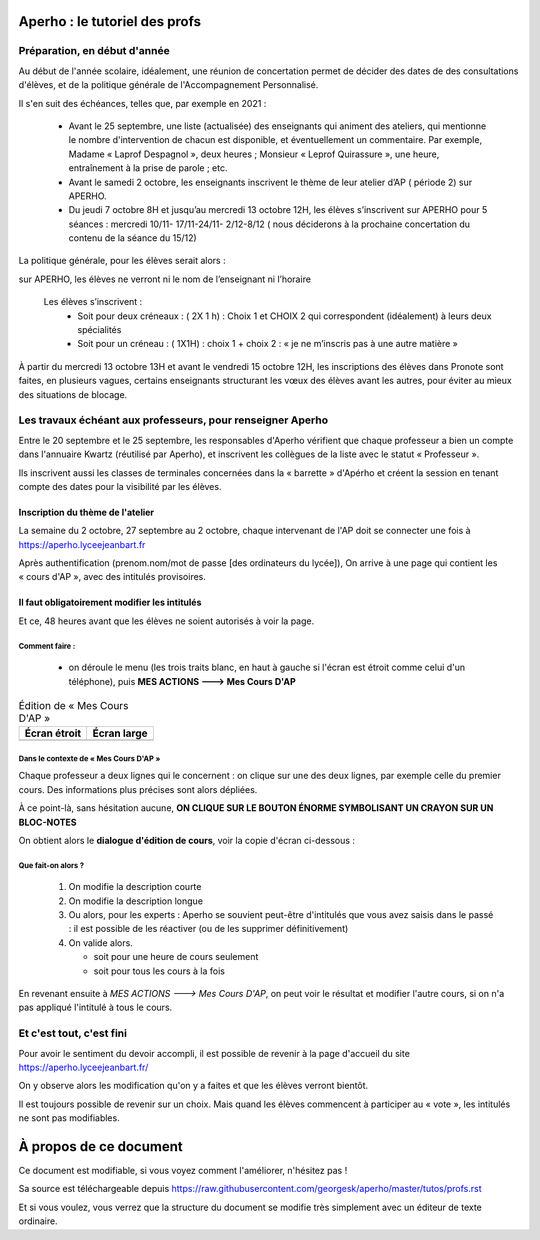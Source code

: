 Aperho : le tutoriel des profs
##############################

Préparation, en début d'année
=============================

Au début de l'année scolaire, idéalement, une réunion de concertation
permet de décider des dates de des consultations d'élèves, et de la
politique générale de l'Accompagnement Personnalisé.

Il s'en suit des échéances, telles que, par exemple en 2021 :

 - Avant le 25 septembre, une liste (actualisée) des enseignants qui
   animent des ateliers, qui mentionne le nombre d'intervention de chacun
   est disponible, et éventuellement un commentaire.
   Par exemple, Madame « Laprof Despagnol », deux heures ;
   Monsieur « Leprof Quirassure », une heure, entraînement à la prise de
   parole ; etc.
 - Avant le samedi 2 octobre,  les enseignants inscrivent le thème de
   leur atelier d’AP ( période 2)  sur APERHO.
 - Du jeudi 7 octobre 8H et jusqu’au mercredi 13 octobre 12H, les élèves
   s’inscrivent sur APERHO pour 5 séances : mercredi 10/11- 17/11-24/11-
   2/12-8/12 ( nous  déciderons à la prochaine concertation du contenu de
   la séance du 15/12)

La politique générale, pour les élèves serait alors :

sur APERHO, les élèves ne verront ni le nom de l’enseignant ni l’horaire

  Les élèves s’inscrivent :
    - Soit pour deux créneaux :  ( 2X 1 h) : Choix 1 et  CHOIX 2
      qui correspondent (idéalement) à leurs deux  spécialités
    - Soit pour un créneau :  ( 1X1H) : choix 1 + choix 2 :
      « je ne m’inscris pas à une autre matière »
      
À partir du mercredi 13 octobre  13H et avant le vendredi 15 octobre 12H,
les inscriptions des élèves dans Pronote sont faites, en plusieurs vagues,
certains enseignants structurant les vœux des élèves avant les autres,
pour éviter au mieux des situations de blocage.

Les travaux échéant aux professeurs, pour renseigner Aperho
===========================================================

Entre le 20 septembre et le 25 septembre, les responsables d'Aperho
vérifient que chaque professeur a bien un compte dans l'annuaire Kwartz
(réutilisé par Aperho), et inscrivent les collègues de la liste
avec le statut « Professeur ».

Ils inscrivent aussi les classes de terminales concernées dans la « barrette »
d'Apérho et créent la session en tenant compte des dates pour
la visibilité par les élèves.

Inscription du thème de l'atelier
---------------------------------

La semaine du 2 octobre, 27 septembre au 2 octobre, chaque intervenant de
l'AP doit se connecter une fois à https://aperho.lyceejeanbart.fr

|image1|

Après authentification (prenom.nom/mot de passe [des ordinateurs du lycée]),
On arrive à une page qui contient les « cours d'AP », avec des intitulés
provisoires.

|image2|

Il faut obligatoirement modifier les intitulés
----------------------------------------------

Et ce, 48 heures avant que les élèves ne soient autorisés à voir la page.

Comment faire :
^^^^^^^^^^^^^^^

  - on déroule le menu (les trois traits blanc, en haut à gauche si l'écran
    est étroit comme celui d'un téléphone), puis
    **MES ACTIONS ---> Mes Cours D'AP**

.. list-table:: Édition de « Mes Cours D'AP »
   :header-rows: 1

   * - Écran étroit
     - Écran large
   * - |image3|
     - |image4|

Dans le contexte de « Mes Cours D'AP »
^^^^^^^^^^^^^^^^^^^^^^^^^^^^^^^^^^^^^^

Chaque professeur a deux lignes qui le concernent : on clique sur une
des deux lignes, par exemple celle du premier cours. Des informations
plus précises sont alors dépliées.

À ce point-là, sans hésitation aucune,
**ON CLIQUE SUR LE BOUTON ÉNORME SYMBOLISANT UN CRAYON SUR UN BLOC-NOTES**

|image5|

On obtient alors le **dialogue d'édition de cours**, voir la copie d'écran
ci-dessous :

|image6|

Que fait-on alors ?
^^^^^^^^^^^^^^^^^^^

 1. On modifie la description courte
 2. On modifie la description longue
 3. Ou alors, pour les experts : Aperho se souvient peut-être d'intitulés
    que vous avez saisis dans le passé : il est possible de les réactiver
    (ou de les supprimer définitivement)
 4. On valide alors.

    - soit pour une heure de cours seulement
    - soit pour tous les cours à la fois

En revenant ensuite à *MES ACTIONS ---> Mes Cours D'AP*, on peut voir
le résultat et modifier l'autre cours, si on n'a pas appliqué l'intitulé
à tous le cours.

Et c'est tout, c'est fini
=========================

Pour avoir le sentiment du devoir accompli, il est possible de revenir à la
page d'accueil du site https://aperho.lyceejeanbart.fr/

On y observe alors les modification qu'on y a faites et que les élèves
verront bientôt.

Il est toujours possible de revenir sur un choix. Mais quand les élèves
commencent à participer au « vote », les intitulés ne sont pas modifiables.

À propos de ce document
#######################

Ce document est modifiable, si vous voyez comment l'améliorer, n'hésitez pas !

Sa source est téléchargeable depuis
https://raw.githubusercontent.com/georgesk/aperho/master/tutos/profs.rst

Et si vous voulez, vous verrez que la structure du document se modifie
très simplement avec un éditeur de texte ordinaire.

.. |image1| image::  snap1.png
   :width: 500
   :align: middle
   :alt: écran de connexion
   
.. |image2| image::  snap2.png
   :width: 500
   :align: middle
   :alt: page d'accueil
   
.. |image3| image::  snap3.png
   :width: 250
   :align: middle
   :alt: écran étroit
   
.. |image4| image::  snap4.png
   :width: 250
   :align: middle
   :alt: écran large
	 
.. |image5| image::  snap5.png
   :width: 500
   :align: middle
   :alt: cliquez là
   
.. |image6| image::  snap6.png
   :width: 500
   :align: middle
   :alt: dialogue d'édition de cours
   
   
